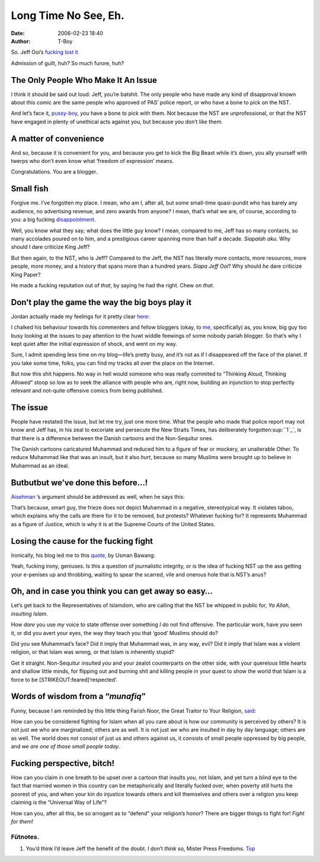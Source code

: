 Long Time No See, Eh.
#####################
:date: 2006-02-23 18:40
:author: T-Boy

So. Jeff Ooi’s `fucking lost it`_

.. raw:: html

   </p>

.. raw:: html

   <p>

    .. raw:: html

       </p>

    Why axe Non Sequitur at this juncture, one might ask? Is it an
    admission of guilt for having published a controversial instalment
    on Feb 20, and defiantly re-published it on Feb 22 despite having
    caused much furore among the Muslim community in Malaysia?

    .. raw:: html

       </p>

    .. raw:: html

       <p>

.. raw:: html

   </p>

Admission of guilt, huh? So much furore, huh?

.. raw:: html

   </p>

The Only People Who Make It An Issue
~~~~~~~~~~~~~~~~~~~~~~~~~~~~~~~~~~~~

.. raw:: html

   </p>

I think it should be said out loud: Jeff, you’re batshit. The only
people who have made any kind of disapproval known about this comic are
the same people who approved of PAS’ police report, or who have a bone
to pick on the NST.

.. raw:: html

   </p>

And let’s face it, `pussy-boy`_, *you* have a bone to pick with them.
Not because the NST are unprofessional, or that the NST have engaged in
plenty of unethical acts against you, but because you don’t like them.

.. raw:: html

   </p>

A matter of convenience
~~~~~~~~~~~~~~~~~~~~~~~

.. raw:: html

   </p>

And so, because it is convenient for you, and because you get to kick
the Big Beast while it’s down, you ally yourself with twerps who don’t
even know what ‘freedom of expression’ means.

.. raw:: html

   </p>

Congratulations. You are a blogger.

.. raw:: html

   </p>

Small fish
~~~~~~~~~~

.. raw:: html

   </p>

Forgive me. I’ve forgotten my place. I mean, who am I, after all, but
some small-time quasi-pundit who has barely any audience, no advertising
revenue, and zero awards from anyone? I mean, that’s what we are, of
course, according to you: a big fucking `disappointment`_.

.. raw:: html

   </p>

Well, you know what they say; what does the little guy know? I mean,
compared to me, Jeff has so many contacts, so many accolades poured on
to him, and a prestigious career spanning more than half a decade.
*Siapalah aku*. Why should I dare criticize King Jeff?

.. raw:: html

   </p>

But then again, to the NST, who is Jeff? Compared to the Jeff, the NST
has literally more contacts, more resources, more people, more money,
and a history that spans more than a hundred years. *Siapa Jeff Ooi*?
Why should *he* dare criticize King Paper?

.. raw:: html

   </p>

He made a fucking reputation out of *that*, by saying he had the right.
Chew on *that*.

.. raw:: html

   </p>

Don’t play the game the way the big boys play it
~~~~~~~~~~~~~~~~~~~~~~~~~~~~~~~~~~~~~~~~~~~~~~~~

.. raw:: html

   </p>

Jordan actually made my feelings for it pretty clear `here`_:

.. raw:: html

   </p>

.. raw:: html

   <p>

    .. raw:: html

       </p>

    I used to think the major difference between my blog and Jeff’s
    (other than the traffic, which I remain childishly jealous of) was
    the fact that my blog is all about me whereas his was all about
    issues. Now it seems more and more apparent to me that Jeff Ooi’s
    blog is really all about Jeff Ooi, only he’s still trying to
    disguise it as a blog about issues.

    .. raw:: html

       </p>

    .. raw:: html

       <p>

.. raw:: html

   </p>

I chalked his behaviour towards his commenters and fellow bloggers
(okay, to `me`_, specifically) as, you know, big guy too busy looking at
the issues to pay attention to the huwt widdle feewings of some nobody
pariah blogger. So that’s why I kept quiet after the initial expression
of shock, and went on my way.

.. raw:: html

   </p>

Sure, I admit spending less time on my blog—life’s pretty busy, and it’s
not as if I disappeared off the face of the planet. If you take some
time, folks, you can find my tracks all over the place on the Internet.

.. raw:: html

   </p>

But now this shit happens. No way in hell would someone who was really
commited to “Thinking Aloud, Thinking *Allowed*\ ” stoop so low as to
seek the alliance with people who are, right now, building an injunction
to stop perfectly relevant and not-quite offensive comics from being
published.

.. raw:: html

   </p>

The issue
~~~~~~~~~

.. raw:: html

   </p>

People have restated the issue, but let me try, just one more time. What
the people who made that police report may not know and Jeff has, in his
zeal to excoriate and persecute the New Straits Times, has deliberately
forgotten\ :sup:``1`_`, is that there is a difference between the Danish
cartoons and the Non-Sequitur ones.

.. raw:: html

   </p>

The Danish cartoons caricatured Muhammad and reduced him to a figure of
fear or mockery, an unalterable Other. To reduce Muhammad like that was
an insult, but it also *hurt*, because so many Muslims were brought up
to believe in Muhammad as an ideal.

.. raw:: html

   </p>

Butbutbut we’ve done this before…!
~~~~~~~~~~~~~~~~~~~~~~~~~~~~~~~~~~

.. raw:: html

   </p>

`Aisehman`_ ’s argument should be addressed as well, when he says this:

.. raw:: html

   </p>

.. raw:: html

   <p>

    .. raw:: html

       </p>

    I have blogged on this before but for those who are not aware, there
    is a frieze that includes the Prophet on a wall inside the US
    Supreme Court building.

    .. raw:: html

       </p>

    It has been there since 1935, and I’ve yet to come across reports of
    large-scale protests against it, although there have been calls for
    it to be removed.

    .. raw:: html

       </p>

    .. raw:: html

       <p>

.. raw:: html

   </p>

That’s because, smart guy, the frieze does not depict Muhammad in a
negative, stereotypical way. It violates taboo, which explains why the
calls are there for it to be removed, but protests? Whatever fucking
for? It represents Muhammad as a figure of Justice, which is why it is
at the Supreme Courts of the United States.

.. raw:: html

   </p>

Losing the cause for the fucking fight
~~~~~~~~~~~~~~~~~~~~~~~~~~~~~~~~~~~~~~

.. raw:: html

   </p>

Ironically, his blog led me to this `quote`_, by Usman Bawang:

.. raw:: html

   </p>

.. raw:: html

   <p>

    .. raw:: html

       </p>

    What kind of message are we sending the Government by continuing to
    harp on NST’s mistakes (if it ever was).

    .. raw:: html

       </p>

    We all are getting confused about the reasons why we hated the NST
    in the first place. And now, judging by our response, we are all
    going to encourage the very culture of journalistic cowardice that
    we ourselves abhored.

    .. raw:: html

       </p>

    .. raw:: html

       <p>

.. raw:: html

   </p>

Yeah, fucking irony, geniuses. Is this a question of journalistic
integrity, or is the idea of fucking NST up the ass getting your
e-penises up and throbbing, waiting to spear the scarred, vile and
onerous hole that is NST’s anus?

.. raw:: html

   </p>

Oh, and in case you think you can get away so easy…
~~~~~~~~~~~~~~~~~~~~~~~~~~~~~~~~~~~~~~~~~~~~~~~~~~~

.. raw:: html

   </p>

Let’s get back to the Representatives of Islamdom, who are calling that
the NST be whipped in public for, *Ya Allah*, *insulting Islam*.

.. raw:: html

   </p>

How *dare* you use *my* voice to state offense over something *I* do not
find offensive. The particular work, have you seen it, or did you avert
your eyes, the way they teach you that ‘good’ Muslims should do?

.. raw:: html

   </p>

Did you see Muhammad’s face? Did it imply that Muhammad was, in any way,
evil? Did it imply that Islam was a violent religion, or that Islam was
wrong, or that Islam is inherently stupid?

.. raw:: html

   </p>

Get it straight. Non-Sequitur insulted *you* and your zealot
counterparts on the other side, with your querelous little hearts and
shallow little minds, for flipping out and burning shit and killing
people in your quest to show the world that Islam is a force to be
[STRIKEOUT:feared]\ ‘respected’.

.. raw:: html

   </p>

Words of wisdom from a “\ *munafiq*\ ”
~~~~~~~~~~~~~~~~~~~~~~~~~~~~~~~~~~~~~~

.. raw:: html

   </p>

Funny, because I am reminded by this little thing Farish Noor, the Great
Traitor to Your Religion, `said`_:

.. raw:: html

   </p>

.. raw:: html

   <p>

    .. raw:: html

       </p>

    The victory of Islam, it should be noted, *is not necessarily the
    victory of Muslims*. The victory of Islam is only secured if and
    when the universal values of Islam are realised in the wider contex…

    .. raw:: html

       </p>

    .. raw:: html

       <p>

.. raw:: html

   </p>

How can you be considered fighting for Islam when all you care about is
how our community is perceived by others? It is not just we who are
marginalized; others are as well. It is not just *we* who are insulted
in day by day language; others are as well. The world does not consist
of just us and others against us, it consists of small people oppressed
by big people, and *we are one of those small people today*.

.. raw:: html

   </p>

Fucking perspective, bitch!
~~~~~~~~~~~~~~~~~~~~~~~~~~~

.. raw:: html

   </p>

How can you claim in one breath to be upset over a cartoon that insults
*you*, not Islam, and yet turn a blind eye to the fact that married
women in this country can be metaphorically and literally fucked over,
when poverty still hurts the poorest of you, and when your kin do
injustice towards others and kill themselves and others over a religion
you keep claiming is the “Universal Way of Life”?

.. raw:: html

   </p>

How can you, after all this, be so arrogant as to “defend” your
religion’s honor? There are bigger things to fight for! *Fight for
them*!

.. raw:: html

   </p>

Fütnotes.
^^^^^^^^^

.. raw:: html

   </p>

#. You’d think I’d leave Jeff the benefit of the doubt. I don’t *think*
   so, Mister Press Freedoms. `Top`_

.. raw:: html

   </p>

.. _fucking lost it: http://www.jeffooi.com/2006/02/post_7.php
.. _pussy-boy: http://www.jeffooi.com/
.. _disappointment: http://www.oonyeoh.squarespace.com/chrome/2005/12/3/jeff-ooi-screenshooter.html
.. _here: http://macvaysia.com/?p=144
.. _me: http://t-boy.blogspot.com/2005/11/what-hell-hit-me.html
.. _1: #LTNSEf1
.. _Aisehman: http://www.aisehman.org/archives/2006/02/a_mockery.html
.. _quote: http://www.aisehman.org/archives/2006/02/wrong_message.html
.. _said: http://www.brandmalaysia.com/movabletype/archives/2005/12/farish_a_noor_w.html
.. _Top: LTNSE1f
